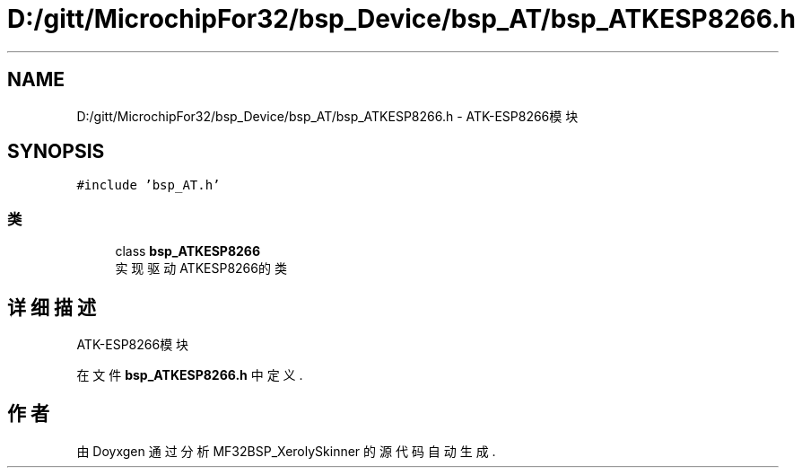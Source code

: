 .TH "D:/gitt/MicrochipFor32/bsp_Device/bsp_AT/bsp_ATKESP8266.h" 3 "2022年 十一月 27日 星期日" "Version 2.0.0" "MF32BSP_XerolySkinner" \" -*- nroff -*-
.ad l
.nh
.SH NAME
D:/gitt/MicrochipFor32/bsp_Device/bsp_AT/bsp_ATKESP8266.h \- ATK-ESP8266模块  

.SH SYNOPSIS
.br
.PP
\fC#include 'bsp_AT\&.h'\fP
.br

.SS "类"

.in +1c
.ti -1c
.RI "class \fBbsp_ATKESP8266\fP"
.br
.RI "实现驱动ATKESP8266的类 "
.in -1c
.SH "详细描述"
.PP 
ATK-ESP8266模块 


.PP
在文件 \fBbsp_ATKESP8266\&.h\fP 中定义\&.
.SH "作者"
.PP 
由 Doyxgen 通过分析 MF32BSP_XerolySkinner 的 源代码自动生成\&.
